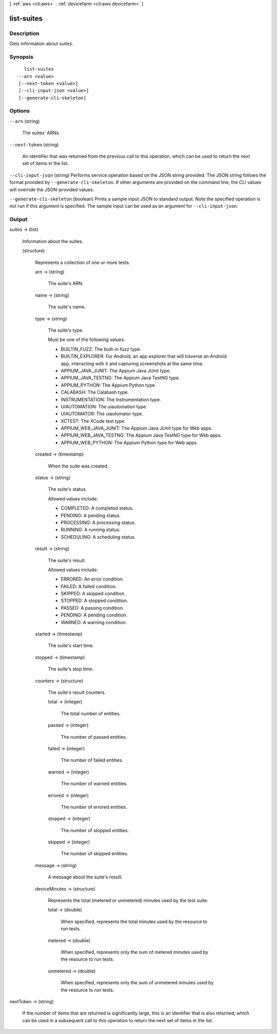 [ :ref:`aws <cli:aws>` . :ref:`devicefarm <cli:aws devicefarm>` ]

.. _cli:aws devicefarm list-suites:


***********
list-suites
***********



===========
Description
===========



Gets information about suites.



========
Synopsis
========

::

    list-suites
  --arn <value>
  [--next-token <value>]
  [--cli-input-json <value>]
  [--generate-cli-skeleton]




=======
Options
=======

``--arn`` (string)


  The suites' ARNs.

  

``--next-token`` (string)


  An identifier that was returned from the previous call to this operation, which can be used to return the next set of items in the list.

  

``--cli-input-json`` (string)
Performs service operation based on the JSON string provided. The JSON string follows the format provided by ``--generate-cli-skeleton``. If other arguments are provided on the command line, the CLI values will override the JSON-provided values.

``--generate-cli-skeleton`` (boolean)
Prints a sample input JSON to standard output. Note the specified operation is not run if this argument is specified. The sample input can be used as an argument for ``--cli-input-json``.



======
Output
======

suites -> (list)

  

  Information about the suites.

  

  (structure)

    

    Represents a collection of one or more tests.

    

    arn -> (string)

      

      The suite's ARN.

      

      

    name -> (string)

      

      The suite's name.

      

      

    type -> (string)

      

      The suite's type.

       

      Must be one of the following values:

       

       
      * BUILTIN_FUZZ: The built-in fuzz type.
       
      * BUILTIN_EXPLORER: For Android, an app explorer that will traverse an Android app, interacting with it and capturing screenshots at the same time.
       
      * APPIUM_JAVA_JUNIT: The Appium Java JUnit type.
       
      * APPIUM_JAVA_TESTNG: The Appium Java TestNG type.
       
      * APPIUM_PYTHON: The Appium Python type.
       
      * CALABASH: The Calabash type.
       
      * INSTRUMENTATION: The Instrumentation type.
       
      * UIAUTOMATION: The uiautomation type.
       
      * UIAUTOMATOR: The uiautomator type.
       
      * XCTEST: The XCode test type.
       
      * APPIUM_WEB_JAVA_JUNIT: The Appium Java JUnit type for Web apps.
       
      * APPIUM_WEB_JAVA_TESTNG: The Appium Java TestNG type for Web apps.
       
      * APPIUM_WEB_PYTHON: The Appium Python type for Web apps.
       

      

      

    created -> (timestamp)

      

      When the suite was created.

      

      

    status -> (string)

      

      The suite's status.

       

      Allowed values include:

       

       
      * COMPLETED: A completed status.
       
      * PENDING: A pending status.
       
      * PROCESSING: A processing status.
       
      * RUNNING: A running status.
       
      * SCHEDULING: A scheduling status.
       

      

      

    result -> (string)

      

      The suite's result.

       

      Allowed values include:

       

       
      * ERRORED: An error condition.
       
      * FAILED: A failed condition.
       
      * SKIPPED: A skipped condition.
       
      * STOPPED: A stopped condition.
       
      * PASSED: A passing condition.
       
      * PENDING: A pending condition.
       
      * WARNED: A warning condition.
       

      

      

    started -> (timestamp)

      

      The suite's start time.

      

      

    stopped -> (timestamp)

      

      The suite's stop time.

      

      

    counters -> (structure)

      

      The suite's result counters.

      

      total -> (integer)

        

        The total number of entities.

        

        

      passed -> (integer)

        

        The number of passed entities.

        

        

      failed -> (integer)

        

        The number of failed entities.

        

        

      warned -> (integer)

        

        The number of warned entities.

        

        

      errored -> (integer)

        

        The number of errored entities.

        

        

      stopped -> (integer)

        

        The number of stopped entities.

        

        

      skipped -> (integer)

        

        The number of skipped entities.

        

        

      

    message -> (string)

      

      A message about the suite's result.

      

      

    deviceMinutes -> (structure)

      

      Represents the total (metered or unmetered) minutes used by the test suite.

      

      total -> (double)

        

        When specified, represents the total minutes used by the resource to run tests.

        

        

      metered -> (double)

        

        When specified, represents only the sum of metered minutes used by the resource to run tests.

        

        

      unmetered -> (double)

        

        When specified, represents only the sum of unmetered minutes used by the resource to run tests.

        

        

      

    

  

nextToken -> (string)

  

  If the number of items that are returned is significantly large, this is an identifier that is also returned, which can be used in a subsequent call to this operation to return the next set of items in the list.

  

  

